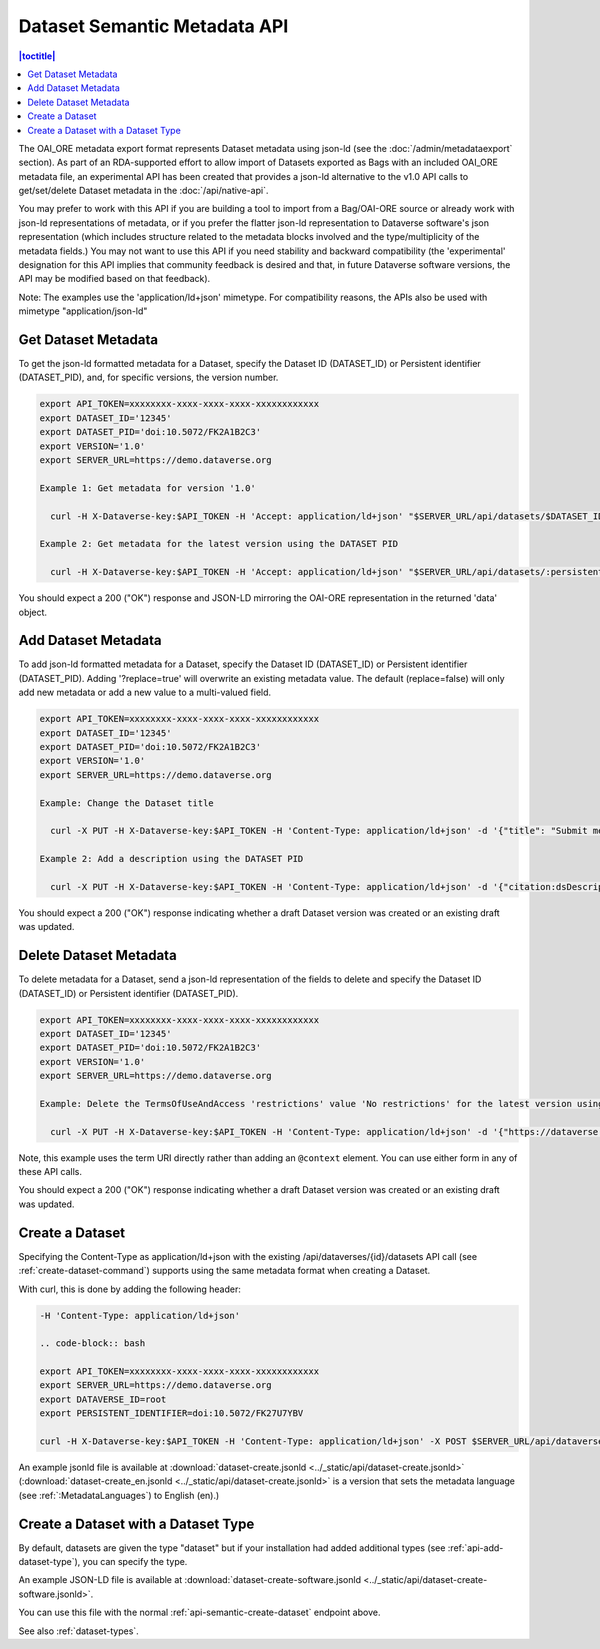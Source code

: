 Dataset Semantic Metadata API
=============================
.. contents:: |toctitle|
	:local:


The OAI_ORE metadata export format represents Dataset metadata using json-ld (see the :doc:`/admin/metadataexport` section). As part of an RDA-supported effort to allow import of Datasets exported as Bags with an included OAI_ORE metadata file, 
an experimental API has been created that provides a json-ld alternative to the v1.0 API calls to get/set/delete Dataset metadata in the :doc:`/api/native-api`.

You may prefer to work with this API if you are building a tool to import from a Bag/OAI-ORE source or already work with json-ld representations of metadata, or if you prefer the flatter json-ld representation to Dataverse software's json representation (which includes structure related to the metadata blocks involved and the type/multiplicity of the metadata fields.) 
You may not want to use this API if you need stability and backward compatibility (the 'experimental' designation for this API implies that community feedback is desired and that, in future Dataverse software versions, the API may be modified based on that feedback).

Note: The examples use the 'application/ld+json' mimetype. For compatibility reasons, the APIs also be used with mimetype "application/json-ld"
  
Get Dataset Metadata
--------------------

To get the json-ld formatted metadata for a Dataset, specify the Dataset ID (DATASET_ID) or Persistent identifier (DATASET_PID), and, for specific versions, the version number.

.. code-block:: bash

  export API_TOKEN=xxxxxxxx-xxxx-xxxx-xxxx-xxxxxxxxxxxx
  export DATASET_ID='12345'
  export DATASET_PID='doi:10.5072/FK2A1B2C3'
  export VERSION='1.0'
  export SERVER_URL=https://demo.dataverse.org
 
  Example 1: Get metadata for version '1.0'
 
    curl -H X-Dataverse-key:$API_TOKEN -H 'Accept: application/ld+json' "$SERVER_URL/api/datasets/$DATASET_ID/versions/$VERSION/metadata"

  Example 2: Get metadata for the latest version using the DATASET PID

    curl -H X-Dataverse-key:$API_TOKEN -H 'Accept: application/ld+json' "$SERVER_URL/api/datasets/:persistentId/metadata?persistentId=$DATASET_PID"

You should expect a 200 ("OK") response and JSON-LD mirroring the OAI-ORE representation in the returned 'data' object.


.. _add-semantic-metadata:

Add Dataset Metadata
--------------------

To add json-ld formatted metadata for a Dataset, specify the Dataset ID (DATASET_ID) or Persistent identifier (DATASET_PID). Adding '?replace=true' will overwrite an existing metadata value. The default (replace=false) will only add new metadata or add a new value to a multi-valued field. 

.. code-block:: bash

  export API_TOKEN=xxxxxxxx-xxxx-xxxx-xxxx-xxxxxxxxxxxx
  export DATASET_ID='12345'
  export DATASET_PID='doi:10.5072/FK2A1B2C3'
  export VERSION='1.0'
  export SERVER_URL=https://demo.dataverse.org
 
  Example: Change the Dataset title 
 
    curl -X PUT -H X-Dataverse-key:$API_TOKEN -H 'Content-Type: application/ld+json' -d '{"title": "Submit menu test", "@context":{"title": "http://purl.org/dc/terms/title"}}' "$SERVER_URL/api/datasets/$DATASET_ID/metadata?replace=true"

  Example 2: Add a description using the DATASET PID

    curl -X PUT -H X-Dataverse-key:$API_TOKEN -H 'Content-Type: application/ld+json' -d '{"citation:dsDescription": {"citation:dsDescriptionValue": "New description"}, "@context":{"citation": "https://dataverse.org/schema/citation/"}}' "$SERVER_URL/api/datasets/:persistentId/metadata?persistentId=$DATASET_PID"

You should expect a 200 ("OK") response indicating whether a draft Dataset version was created or an existing draft was updated.


Delete Dataset Metadata
-----------------------

To delete metadata for a Dataset, send a json-ld representation of the fields to delete and specify the Dataset ID (DATASET_ID) or Persistent identifier (DATASET_PID).

.. code-block:: bash

  export API_TOKEN=xxxxxxxx-xxxx-xxxx-xxxx-xxxxxxxxxxxx
  export DATASET_ID='12345'
  export DATASET_PID='doi:10.5072/FK2A1B2C3'
  export VERSION='1.0'
  export SERVER_URL=https://demo.dataverse.org
 
  Example: Delete the TermsOfUseAndAccess 'restrictions' value 'No restrictions' for the latest version using the DATASET PID

    curl -X PUT -H X-Dataverse-key:$API_TOKEN -H 'Content-Type: application/ld+json' -d '{"https://dataverse.org/schema/core#restrictions":"No restrictions"}' "$SERVER_URL/api/datasets/:persistentId/metadata/delete?persistentId=$DATASET_PID"

Note, this example uses the term URI directly rather than adding an ``@context`` element. You can use either form in any of these API calls. 

You should expect a 200 ("OK") response indicating whether a draft Dataset version was created or an existing draft was updated.

.. _api-semantic-create-dataset:

Create a Dataset
----------------

Specifying the Content-Type as application/ld+json with the existing /api/dataverses/{id}/datasets API call (see :ref:`create-dataset-command`) supports using the same metadata format when creating a Dataset.

With curl, this is done by adding the following header:

.. code-block:: bash

  -H 'Content-Type: application/ld+json' 
  
  .. code-block:: bash

  export API_TOKEN=xxxxxxxx-xxxx-xxxx-xxxx-xxxxxxxxxxxx
  export SERVER_URL=https://demo.dataverse.org
  export DATAVERSE_ID=root
  export PERSISTENT_IDENTIFIER=doi:10.5072/FK27U7YBV

  curl -H X-Dataverse-key:$API_TOKEN -H 'Content-Type: application/ld+json' -X POST $SERVER_URL/api/dataverses/$DATAVERSE_ID/datasets --upload-file dataset-create.jsonld

An example jsonld file is available at :download:`dataset-create.jsonld <../_static/api/dataset-create.jsonld>` (:download:`dataset-create_en.jsonld <../_static/api/dataset-create.jsonld>` is a version that sets the metadata language (see :ref:`:MetadataLanguages`) to English (en).)

.. _api-semantic-create-dataset-with-type:

Create a Dataset with a Dataset Type
------------------------------------

By default, datasets are given the type "dataset" but if your installation had added additional types (see :ref:`api-add-dataset-type`), you can specify the type.

An example JSON-LD file is available at :download:`dataset-create-software.jsonld <../_static/api/dataset-create-software.jsonld>`.

You can use this file with the normal :ref:`api-semantic-create-dataset` endpoint above.

See also :ref:`dataset-types`.
